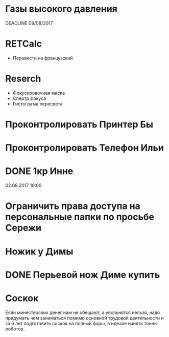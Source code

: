 * Газы высокого давления
DEADLINE 09/08/2017
* RETCalc
- Перевести на французский
* Reserch
- Фокусировочная маска
- Спертр фокуса
- Гистограма пересвета
* Проконтролировать Принтер Бы
* Проконтролировать Телефон Ильи
* DONE 1кр Инне
02.08.2017 10:00
* Ограничить права доступа на персональные папки по просьбе Сережи
* Ножик у Димы
* DONE Перьевой нож Диме купить
CLOSED: [2017-08-XX]
* Соскок
  Если минестерских денег нам не обещают, а увольнятся нельзя, надо придумать чем заниматься помимо основной трудовой деятельности и за 6 лет подготовить соскок на полный фарш, в идеале нанять тонны роботов.